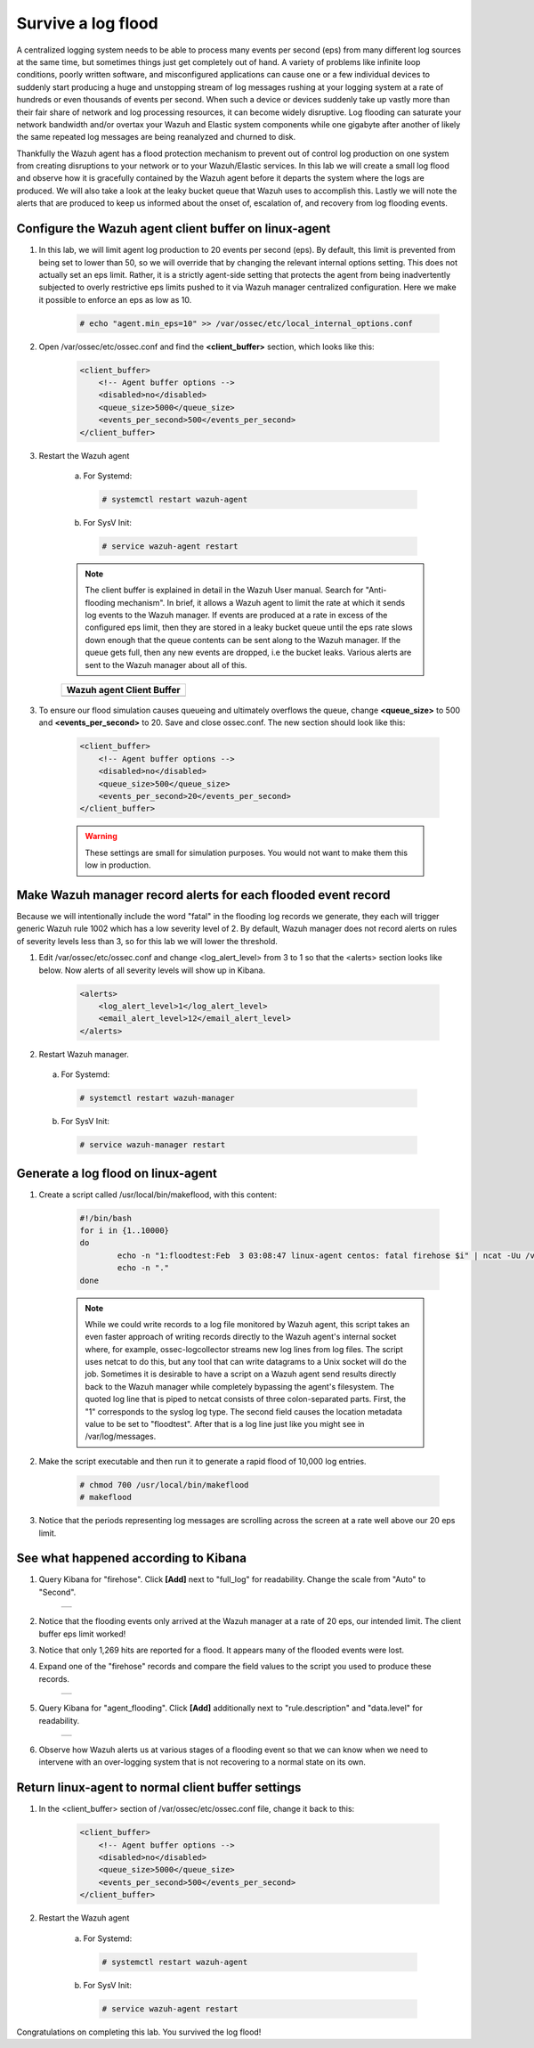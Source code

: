 .. Copyright (C) 2019 Wazuh, Inc.

.. _learning_wazuh_survive_flood:

Survive a log flood
===================

A centralized logging system needs to be able to process many events per second (eps) from many different log sources at the
same time, but sometimes things just get completely out of hand.  A variety of problems like infinite loop conditions, poorly
written software, and misconfigured applications can cause one or a few individual devices to suddenly start producing a huge
and unstopping stream of log messages rushing at your logging system at a rate of hundreds or even thousands of events per
second.  When such a device or devices suddenly take up vastly more than their fair share of network and log processing
resources, it can become widely disruptive.  Log flooding can saturate your network bandwidth and/or overtax your Wazuh and
Elastic system components while one gigabyte after another of likely the same repeated log messages are being reanalyzed and
churned to disk.

Thankfully the Wazuh agent has a flood protection mechanism to prevent out of control log production on one system from
creating disruptions to your network or to your Wazuh/Elastic services.  In this lab we will create a small log flood and
observe how it is gracefully contained by the Wazuh agent before it departs the system where the logs are produced.  We
will also take a look at the leaky bucket queue that Wazuh uses to accomplish this.  Lastly we will note the alerts that are
produced to keep us informed about the onset of, escalation of, and recovery from log flooding events.


Configure the Wazuh agent client buffer on linux-agent
------------------------------------------------------

1. In this lab, we will limit agent log production to 20 events per second (eps).  By default, this limit is prevented from being set to lower than 50, so we will override that by changing the relevant internal options setting.  This does not  actually set an eps limit.  Rather, it is a strictly agent-side setting that protects the agent from being inadvertently subjected to overly restrictive eps limits pushed to it via Wazuh manager centralized configuration.  Here we make it possible to enforce an eps as low as 10.

    .. code-block:: console

        # echo "agent.min_eps=10" >> /var/ossec/etc/local_internal_options.conf

2. Open /var/ossec/etc/ossec.conf and find the **<client_buffer>** section, which looks like this:

    .. code-block:: xml

        <client_buffer>
            <!-- Agent buffer options -->
            <disabled>no</disabled>
            <queue_size>5000</queue_size>
            <events_per_second>500</events_per_second>
        </client_buffer>

3. Restart the Wazuh agent

    a. For Systemd:

      .. code-block:: console

        # systemctl restart wazuh-agent

    b. For SysV Init:

      .. code-block:: console

        # service wazuh-agent restart

    .. note::
        The client buffer is explained in detail in the Wazuh User manual.  Search for "Anti-flooding mechanism".  In brief, it
        allows a Wazuh agent to limit the rate at which it sends log events to the Wazuh manager.  If events are produced at
        a rate in excess of the configured eps limit, then they are stored in a leaky bucket queue until the eps rate slows
        down enough that the queue contents can be sent along to the Wazuh manager.  If the queue gets full, then any new
        events are dropped, i.e the bucket leaks.  Various alerts are sent to the Wazuh manager about all of this.

    +-----------------------------------------------------------------------------------------------+
    | **Wazuh agent Client Buffer**                                                                 |
    +-----------------------------------------------------------------------------------------------+
    | .. thumbnail:: ../images/manual/internal-capabilities/bucket.png                              |
    |     :title: leaky bucket                                                                      |
    |     :align: center                                                                            |
    |     :width: 100%                                                                              |
    +-----------------------------------------------------------------------------------------------+

3. To ensure our flood simulation causes queueing and ultimately overflows the queue, change **<queue_size>** to 500 and **<events_per_second>** to 20.  Save and close ossec.conf.  The new section should look like this:

    .. code-block:: xml

        <client_buffer>
            <!-- Agent buffer options -->
            <disabled>no</disabled>
            <queue_size>500</queue_size>
            <events_per_second>20</events_per_second>
        </client_buffer>

    .. warning::
        These settings are small for simulation purposes.  You would not want to make them this low in production.

Make Wazuh manager record alerts for each flooded event record
--------------------------------------------------------------

Because we will intentionally include the word "fatal" in the flooding log records we generate, they each will trigger generic
Wazuh rule 1002 which has a low severity level of 2.  By default, Wazuh manager does not record alerts on rules of severity
levels less than 3, so for this lab we will lower the threshold.

1. Edit /var/ossec/etc/ossec.conf and change <log_alert_level> from 3 to 1 so that the <alerts> section looks like below.  Now alerts of all severity levels will show up in Kibana.

    .. code-block:: xml

        <alerts>
            <log_alert_level>1</log_alert_level>
            <email_alert_level>12</email_alert_level>
        </alerts>

2. Restart Wazuh manager.

  a. For Systemd:

    .. code-block:: console

      # systemctl restart wazuh-manager

  b. For SysV Init:

    .. code-block:: console

      # service wazuh-manager restart

Generate a log flood on linux-agent
-----------------------------------

1. Create a script called /usr/local/bin/makeflood, with this content:

    .. code-block:: console

        #!/bin/bash
        for i in {1..10000}
        do
                echo -n "1:floodtest:Feb  3 03:08:47 linux-agent centos: fatal firehose $i" | ncat -Uu /var/ossec/queue/ossec/queue
                echo -n "."
        done

    .. note::
        While we could write records to a log file monitored by Wazuh agent, this script takes an even faster approach of
        writing records directly to the Wazuh agent's internal socket where, for example, ossec-logcollector streams new
        log lines from log files.  The script uses netcat to do this, but any tool that can
        write datagrams to a Unix socket will do the job.  Sometimes it is desirable to have a script on a Wazuh agent
        send results directly back to the Wazuh manager while completely bypassing the agent's filesystem.  The quoted log
        line that is piped to netcat consists of three colon-separated parts.  First, the "1" corresponds to the syslog log
        type.  The second field causes the location metadata value to be set to "floodtest".  After that is a log line just
        like you might see in /var/log/messages.

2. Make the script executable and then run it to generate a rapid flood of 10,000 log entries.

    .. code-block:: console

        # chmod 700 /usr/local/bin/makeflood
        # makeflood

3. Notice that the periods representing log messages are scrolling across the screen at a rate well above our 20 eps limit.


See what happened according to Kibana
-------------------------------------

1. Query Kibana for "firehose".  Click **[Add]** next to "full_log" for readability. Change the scale from "Auto" to "Second".

    +-----------------------------------------------------------------------------------------------+
    | .. thumbnail:: ../images/learning-wazuh/labs/flood-1.png                                      |
    |     :title: flood                                                                             |
    |     :align: center                                                                            |
    |     :width: 100%                                                                              |
    +-----------------------------------------------------------------------------------------------+

2. Notice that the flooding events only arrived at the Wazuh manager at a rate of 20 eps, our intended limit.  The client buffer eps limit worked!

3. Notice that only 1,269 hits are reported for a flood.  It appears many of the flooded events were lost.

4. Expand one of the "firehose" records and compare the field values to the script you used to produce these records.

    +-----------------------------------------------------------------------------------------------+
    | .. thumbnail:: ../images/learning-wazuh/labs/flood-1a.png                                     |
    |     :title: flood2                                                                            |
    |     :align: center                                                                            |
    |     :width: 100%                                                                              |
    +-----------------------------------------------------------------------------------------------+

5. Query Kibana for "agent_flooding".  Click **[Add]** additionally next to "rule.description" and "data.level" for readability.

    +-----------------------------------------------------------------------------------------------+
    | .. thumbnail:: ../images/learning-wazuh/labs/flood-2.png                                      |
    |     :title: flood3                                                                            |
    |     :align: center                                                                            |
    |     :width: 100%                                                                              |
    +-----------------------------------------------------------------------------------------------+

6. Observe how Wazuh alerts us at various stages of a flooding event so that we can know when we need to intervene with an over-logging system that is not recovering to a normal state on its own.

Return linux-agent to normal client buffer settings
---------------------------------------------------

1. In the <client_buffer> section of /var/ossec/etc/ossec.conf file, change it back to this:

    .. code-block:: xml

        <client_buffer>
            <!-- Agent buffer options -->
            <disabled>no</disabled>
            <queue_size>5000</queue_size>
            <events_per_second>500</events_per_second>
        </client_buffer>

2. Restart the Wazuh agent

    a. For Systemd:

      .. code-block:: console

        # systemctl restart wazuh-agent

    b. For SysV Init:

      .. code-block:: console

        # service wazuh-agent restart

Congratulations on completing this lab. You survived the log flood!
